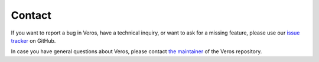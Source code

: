 Contact
=======

If you want to report a bug in Veros, have a technical inquiry, or want to ask for a missing feature, please use our `issue tracker <https://github.com/dionhaefner/veros/issues>`_ on GitHub.

In case you have general questions about Veros, please contact `the maintainer <https://github.com/dionhaefner>`_ of the Veros repository.
